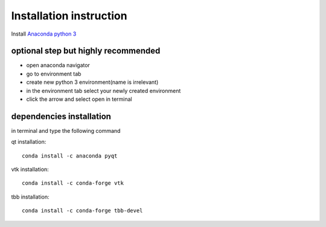 Installation instruction
========================

Install `Anaconda python 3 <https://www.anaconda.com/download/>`_

^^^^^^^^^^^^^^^^^^^^^^^^^^^^^^^^^^^^
optional step but highly recommended
^^^^^^^^^^^^^^^^^^^^^^^^^^^^^^^^^^^^
* open anaconda navigator
* go to environment tab
* create new python 3 environment(name is irrelevant)
* in the environment tab select your newly created environment
* click the arrow and select open in terminal

^^^^^^^^^^^^^^^^^^^^^^^^^
dependencies installation
^^^^^^^^^^^^^^^^^^^^^^^^^
in terminal and type the following command

qt installation::

    conda install -c anaconda pyqt

vtk installation::

    conda install -c conda-forge vtk

tbb installation::

    conda install -c conda-forge tbb-devel

